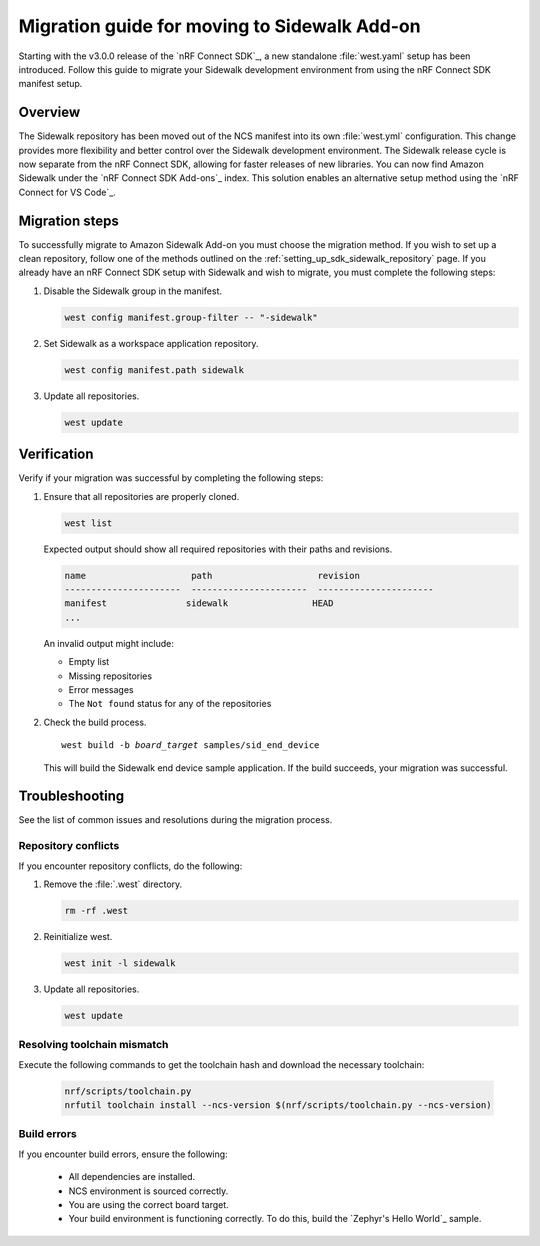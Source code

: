 .. _migration_guide_addon_v010:

Migration guide for moving to Sidewalk Add-on
#############################################

Starting with the v3.0.0 release of the `nRF Connect SDK`_, a new standalone :file:`west.yaml` setup has been introduced.
Follow this guide to migrate your Sidewalk development environment from using the nRF Connect SDK manifest setup.

Overview
********

The Sidewalk repository has been moved out of the NCS manifest into its own :file:`west.yml` configuration.
This change provides more flexibility and better control over the Sidewalk development environment.
The Sidewalk release cycle is now separate from the nRF Connect SDK, allowing for faster releases of new libraries.
You can now find Amazon Sidewalk under the `nRF Connect SDK Add-ons`_ index.
This solution enables an alternative setup method using the `nRF Connect for VS Code`_.

Migration steps
***************

To successfully migrate to Amazon Sidewalk Add-on you must choose the migration method.
If you wish to set up a clean repository, follow one of the methods outlined on the :ref:`setting_up_sdk_sidewalk_repository` page.
If you already have an nRF Connect SDK setup with Sidewalk and wish to migrate, you must complete the following steps:

1. Disable the Sidewalk group in the manifest.

   .. code-block:: console

      west config manifest.group-filter -- "-sidewalk"

#. Set Sidewalk as a workspace application repository.

   .. code-block:: console

      west config manifest.path sidewalk


#. Update all repositories.

   .. code-block:: console

      west update


Verification
************

Verify if your migration was successful by completing the following steps:

#. Ensure that all repositories are properly cloned.

   .. code-block:: console

      west list

   Expected output should show all required repositories with their paths and revisions.

   .. code-block:: console

      name                    path                    revision
      ----------------------  ----------------------  ----------------------
      manifest               sidewalk                HEAD
      ...

   An invalid output might include:

   * Empty list
   * Missing repositories
   * Error messages
   * The ``Not found`` status for any of the repositories

#. Check the build process.

   .. parsed-literal::
      :class: highlight

      west build -b *board_target* samples/sid_end_device

   This will build the Sidewalk end device sample application.
   If the build succeeds, your migration was successful.

Troubleshooting
***************

See the list of common issues and resolutions during the migration process.

Repository conflicts
====================

If you encounter repository conflicts, do the following:

#. Remove the :file:`.west` directory.

   .. code-block:: console

      rm -rf .west

#. Reinitialize west.

   .. code-block:: console

      west init -l sidewalk

#. Update all repositories.

   .. code-block:: console

      west update

Resolving toolchain mismatch
============================

Execute the following commands to get the toolchain hash and download the necessary toolchain:

   .. code-block:: console

      nrf/scripts/toolchain.py
      nrfutil toolchain install --ncs-version $(nrf/scripts/toolchain.py --ncs-version)


Build errors
============

If you encounter build errors, ensure the following:

 * All dependencies are installed.
 * NCS environment is sourced correctly.
 * You are using the correct board target.
 * Your build environment is functioning correctly.
   To do this, build the `Zephyr's Hello World`_ sample.
